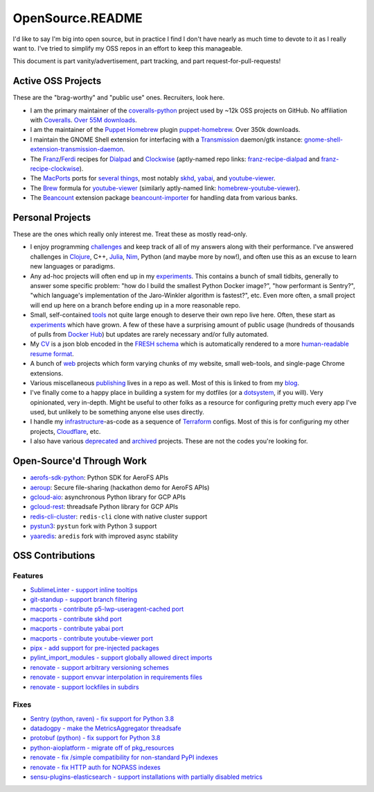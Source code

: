 OpenSource.README
=================

I'd like to say I'm big into open source, but in practice I find I don't have
nearly as much time to devote to it as I really want to. I've tried to simplify
my OSS repos in an effort to keep this manageable.

This document is part vanity/advertisement, part tracking, and part
request-for-pull-requests!

Active OSS Projects
-------------------

These are the "brag-worthy" and "public use" ones. Recruiters, look here.

- I am the primary maintainer of the `coveralls-python`_ project used by ~12k
  OSS projects on GitHub. No affiliation with `Coveralls`_. `Over 55M downloads`_.

- I am the maintainer of the `Puppet`_ `Homebrew`_ plugin `puppet-homebrew`_.
  Over 350k downloads.

- I maintain the GNOME Shell extension for interfacing with a `Transmission`_
  daemon/gtk instance: `gnome-shell-extension-transmission-daemon`_.

- The `Franz`_/`Ferdi`_ recipes for `Dialpad`_ and `Clockwise`_ (aptly-named
  repo links: `franz-recipe-dialpad`_ and `franz-recipe-clockwise`_).

- The `MacPorts`_ ports for `several things`_, most notably `skhd`_, `yabai`_,
  and `youtube-viewer`_.

- The `Brew`_ formula for `youtube-viewer`_ (similarly aptly-named link:
  `homebrew-youtube-viewer`_).

- The `Beancount`_ extension package `beancount-importer`_ for handling data
  from various banks.

Personal Projects
-----------------

These are the ones which really only interest me. Treat these as mostly
read-only.

- I enjoy programming `challenges`_ and keep track of all of my answers along
  with their performance. I've answered challenges in `Clojure`_, C++,
  `Julia`_, `Nim`_, Python (and maybe more by now!), and often use this as an
  excuse to learn new languages or paradigms.

- Any ad-hoc projects will often end up in my `experiments`_. This contains a
  bunch of small tidbits, generally to answer some specific problem: "how do
  I build the smallest Python Docker image?", "how performant is Sentry?",
  "which language's implementation of the Jaro-Winkler algorithm is fastest?",
  etc. Even more often, a small project will end up here on a branch before
  ending up in a more reasonable repo.

- Small, self-contained `tools`_ not quite large enough to deserve their own
  repo live here. Often, these start as `experiments`_ which have grown. A few
  of these have a surprising amount of public usage (hundreds of thousands of
  pulls from `Docker Hub`_) but updates are rarely necessary and/or fully
  automated.

- My `CV`_ is a json blob encoded in the `FRESH schema`_ which is automatically
  rendered to a more `human-readable resume format`_.

- A bunch of `web`_ projects which form varying chunks of my website, small
  web-tools, and single-page Chrome extensions.

- Various miscellaneous `publishing`_ lives in a repo as well. Most of this is
  linked to from my `blog`_.

- I've finally come to a happy place in building a system for my dotfiles (or a
  `dotsystem`_, if you will). Very opinionated, very in-depth. Might be useful
  to other folks as a resource for configuring pretty much every app I've used,
  but unlikely to be something anyone else uses directly.

- I handle my `infrastructure`_-as-code as a sequence of `Terraform`_ configs.
  Most of this is for configuring my other projects, `Cloudflare`_, etc.

- I also have various `deprecated`_ and `archived`_ projects. These are not the
  codes you're looking for.

Open-Source'd Through Work
--------------------------

- `aerofs-sdk-python`_: Python SDK for AeroFS APIs
- `aeroup`_: Secure file-sharing (hackathon demo for AeroFS APIs)
- `gcloud-aio`_: asynchronous Python library for GCP APIs
- `gcloud-rest`_: threadsafe Python library for GCP APIs
- `redis-cli-cluster`_: ``redis-cli`` clone with native cluster support
- `pystun3`_: ``pystun`` fork with Python 3 support
- `yaaredis`_: ``aredis`` fork with improved async stability

OSS Contributions
-----------------

Features
^^^^^^^^

- `SublimeLinter - support inline tooltips`_
- `git-standup - support branch filtering`_
- `macports - contribute p5-lwp-useragent-cached port`_
- `macports - contribute skhd port`_
- `macports - contribute yabai port`_
- `macports - contribute youtube-viewer port`_
- `pipx - add support for pre-injected packages`_
- `pylint_import_modules - support globally allowed direct imports`_
- `renovate - support arbitrary versioning schemes`_
- `renovate - support envvar interpolation in requirements files`_
- `renovate - support lockfiles in subdirs`_

Fixes
^^^^^

- `Sentry (python, raven) - fix support for Python 3.8`_
- `datadogpy - make the MetricsAggregator threadsafe`_
- `protobuf (python) - fix support for Python 3.8`_
- `python-aioplatform - migrate off of pkg_resources`_
- `renovate - fix /simple compatibility for non-standard PyPI indexes`_
- `renovate - fix HTTP auth for NOPASS indexes`_
- `sensu-plugins-elasticsearch - support installations with partially disabled metrics`_

.. _Beancount: https://beancount.github.io/
.. _Brew: https://brew.sh/
.. _CV: https://github.com/TheKevJames/cv
.. _Clockwise: https://www.getclockwise.com/
.. _Clojure: https://clojure.org/
.. _Cloudflare: https://www.cloudflare.com/
.. _Coveralls: https://coveralls.io/
.. _Dialpad: https://dialpad.com/app
.. _Docker Hub: https://hub.docker.com/
.. _FRESH schema: https://github.com/fresh-standard/fresh-resume-schema
.. _Ferdi: https://getferdi.com/
.. _Franz: https://meetfranz.com/
.. _Homebrew: https://brew.sh/
.. _Julia: https://julialang.org/
.. _MacPorts: https://www.macports.org/
.. _Nim: https://nim-lang.org/
.. _Over 55M downloads: https://pepy.tech/project/coveralls
.. _Puppet: https://puppet.com/
.. _Sentry (python, raven) - fix support for Python 3.8: https://github.com/getsentry/raven-python/pull/1298
.. _SublimeLinter - support inline tooltips: https://github.com/SublimeLinter/SublimeLinter/pull/552/
.. _Terraform: https://www.terraform.io/
.. _Transmission: https://transmissionbt.com/
.. _aerofs-sdk-python: https://github.com/redbooth/aerofs-sdk-python
.. _aeroup: https://github.com/redbooth/aeroup
.. _archived: https://github.com/TheKevJames?tab=repositories&type=archived
.. _beancount-importer: https://pypi.org/project/beancount-importer/
.. _blog: https://thekev.in/blog
.. _challenges: https://github.com/TheKevJames/challenges
.. _coveralls-python: https://github.com/TheKevJames/coveralls-python
.. _datadogpy - make the MetricsAggregator threadsafe: https://github.com/DataDog/datadogpy/pull/370
.. _deprecated: https://github.com/TheKevJames/deprecated
.. _dotsystem: https://github.com/TheKevJames/dotsystem
.. _experiments: https://github.com/TheKevJames/experiments
.. _franz-recipe-clockwise: https://github.com/TheKevJames/franz-recipe-clockwise
.. _franz-recipe-dialpad: https://github.com/TheKevJames/franz-recipe-dialpad
.. _gcloud-aio: https://github.com/talkiq/gcloud-aio
.. _gcloud-rest: https://github.com/talkiq/gcloud-rest
.. _git-standup - support branch filtering: https://github.com/kamranahmedse/git-standup/pull/114
.. _gnome-shell-extension-transmission-daemon: https://github.com/TheKevJames/gnome-shell-extension-transmission-daemon
.. _homebrew-youtube-viewer: https://github.com/TheKevJames/homebrew-youtube-viewer
.. _human-readable resume format: https://thekev.in/cv
.. _infrastructure: https://github.com/TheKevJames/infrastructure
.. _macports - contribute p5-lwp-useragent-cached port: https://github.com/macports/macports-ports/pull/9003
.. _macports - contribute skhd port: https://github.com/macports/macports-ports/pull/9005
.. _macports - contribute yabai port: https://github.com/macports/macports-ports/pull/9006
.. _macports - contribute youtube-viewer port: https://github.com/macports/macports-ports/pull/11381
.. _pipx - add support for pre-injected packages: https://github.com/pypa/pipx/pull/900
.. _protobuf (python) - fix support for Python 3.8: https://github.com/protocolbuffers/protobuf/pull/5195
.. _publishing: https://github.com/TheKevJames/publishing
.. _puppet-homebrew: https://github.com/TheKevJames/puppet-homebrew
.. _pylint_import_modules - support globally allowed direct imports: https://github.com/bayesimpact/pylint_import_modules/pull/7
.. _pystun3: https://github.com/talkiq/pystun3
.. _python-aioplatform - migrate off of pkg_resources: https://github.com/googleapis/python-aiplatform/pull/3298
.. _redis-cli-cluster: https://github.com/talkiq/redis-cli-cluster
.. _renovate - fix /simple compatibility for non-standard PyPI indexes: https://github.com/renovatebot/renovate/pull/6649
.. _renovate - fix HTTP auth for NOPASS indexes: https://github.com/renovatebot/renovate/pull/8442
.. _renovate - support arbitrary versioning schemes: https://github.com/renovatebot/renovate/pull/4273
.. _renovate - support envvar interpolation in requirements files: https://github.com/renovatebot/renovate/pull/6648
.. _renovate - support lockfiles in subdirs: https://github.com/renovatebot/renovate/pull/10689
.. _sensu-plugins-elasticsearch - support installations with partially disabled metrics: https://github.com/sensu-plugins/sensu-plugins-elasticsearch/pull/85/
.. _several things: https://ports.macports.org/search/?selected_facets=maintainers_exact:thekevjames
.. _skhd: https://github.com/koekeishiya/skhd
.. _tidbits: https://github.com/TheKevJames/tidbits
.. _tools: https://github.com/TheKevJames/tools
.. _web: https://github.com/TheKevJames/web
.. _yaaredis: https://github.com/talkiq/yaaredis
.. _yabai: https://github.com/koekeishiya/yabai
.. _youtube-viewer: https://github.com/trizen/youtube-viewer
